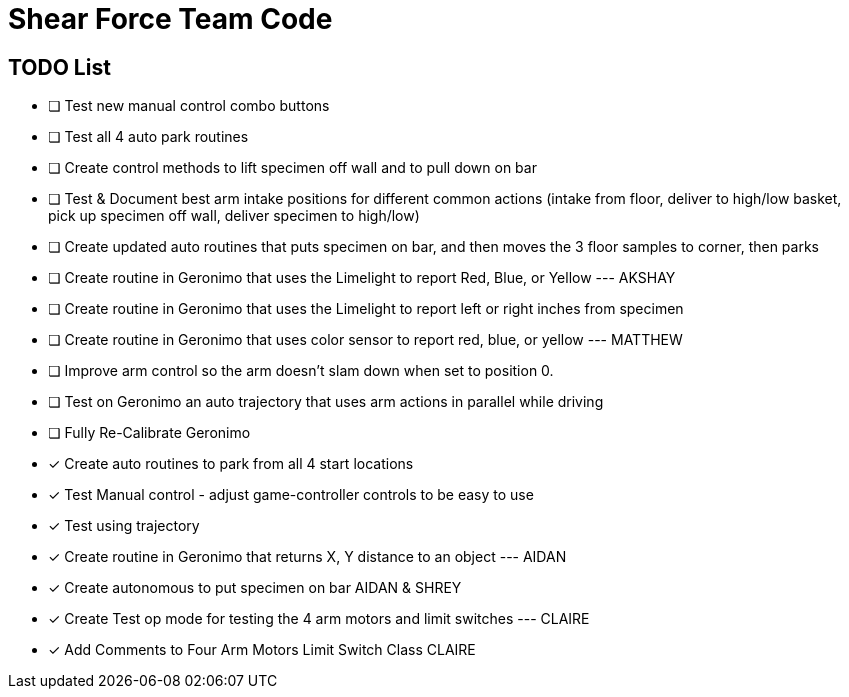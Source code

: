= Shear Force Team Code

== TODO List

- [ ] Test new manual control combo buttons
- [ ] Test all 4 auto park routines
- [ ] Create control methods to lift specimen off wall and to pull down on bar
- [ ] Test & Document best arm intake positions for different common actions (intake from floor, deliver to high/low basket, pick up specimen off wall, deliver specimen to high/low)
- [ ] Create updated auto routines that puts specimen on bar, and then moves the 3 floor samples to corner, then parks
- [ ] Create routine in Geronimo that uses the Limelight to report Red, Blue, or Yellow --- AKSHAY
- [ ] Create routine in Geronimo that uses the Limelight to report left or right inches from specimen
- [ ] Create routine in Geronimo that uses color sensor to report red, blue, or yellow --- MATTHEW
- [ ] Improve arm control so the arm doesn't slam down when set to position 0.
- [ ] Test on Geronimo an auto trajectory that uses arm actions in parallel while driving
- [ ] Fully Re-Calibrate Geronimo
- [x] Create auto routines to park from all 4 start locations
- [x] Test Manual control - adjust game-controller controls to be easy to use
- [x] Test using trajectory
- [x]  Create routine in Geronimo that returns X, Y distance to an object --- AIDAN
- [x] Create autonomous to put specimen on bar AIDAN & SHREY
- [x] Create Test op mode for testing the 4 arm motors and limit switches --- CLAIRE
- [x] Add Comments to Four Arm Motors Limit Switch Class CLAIRE


